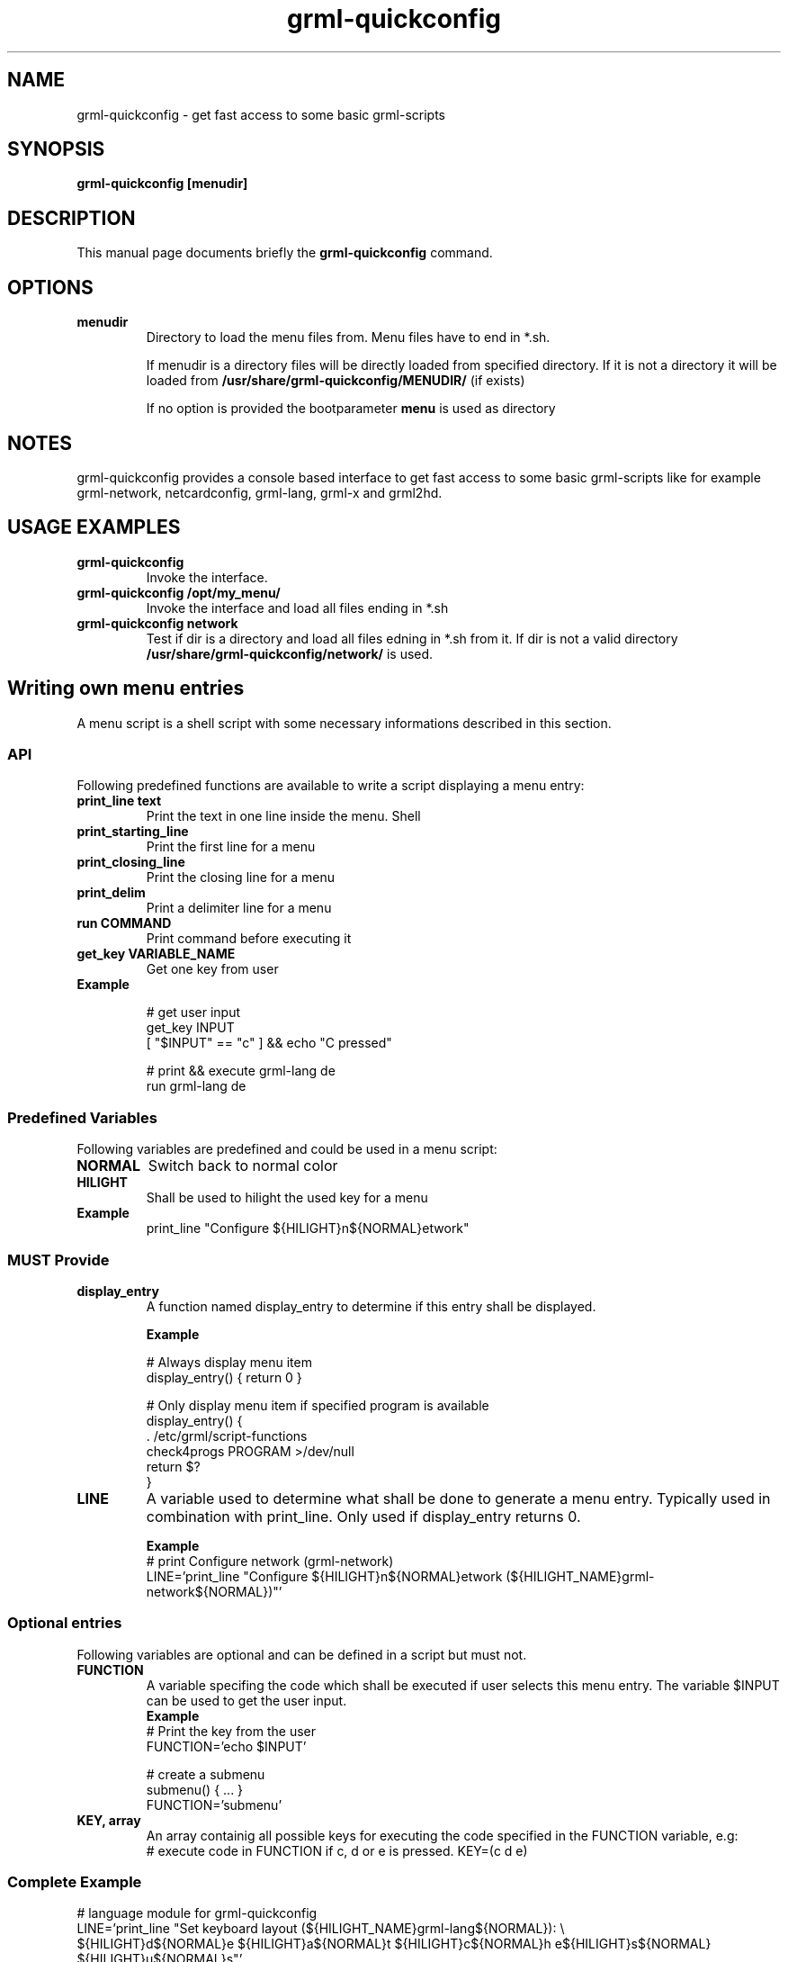 .TH grml-quickconfig 8
.SH "NAME"
grml-quickconfig \- get fast access to some basic grml-scripts
.SH SYNOPSIS
.B grml-quickconfig [menudir]
.SH DESCRIPTION
This manual page documents briefly the
.B grml-quickconfig
command.
.SH OPTIONS
.TP
.B menudir
Directory to load the menu files from. Menu files have to end in *.sh.

If menudir is a directory files will be directly loaded from specified directory.
If it is not a directory it will be loaded from
.B /usr/share/grml-quickconfig/MENUDIR/
(if exists)

If no option is provided the bootparameter
.B menu
is used as directory
.SH NOTES
grml-quickconfig provides a console based interface to get fast
access to some basic grml-scripts like for example grml-network,
netcardconfig, grml-lang, grml-x and grml2hd.
.SH USAGE EXAMPLES
.TP
.B grml-quickconfig
Invoke the interface.
.TP
.B grml-quickconfig /opt/my_menu/
Invoke the interface and load all files ending in *.sh
.TP
.B grml-quickconfig network
Test if dir is a directory and load all files edning in *.sh from it. If dir is not a valid directory
.B /usr/share/grml-quickconfig/network/
is used.
.SH Writing own menu entries
A menu script is a shell script with some necessary informations described in this section.

.SS API
Following predefined functions are available to write a script displaying a menu entry:
.TP
.B print_line text
Print the text in one line inside the menu. Shell
.TP
.B print_starting_line
Print the first line for a menu
.TP
.B print_closing_line
Print the closing line for a menu
.TP
.B print_delim
Print a delimiter line for a menu
.TP
.B run COMMAND
Print command before executing it
.TP
.B get_key VARIABLE_NAME
Get one key from user
.TP
.B Example

 # get user input
   get_key INPUT
   [ "$INPUT" == "c" ] && echo "C pressed"

 # print && execute grml-lang de
   run grml-lang de

.SS Predefined Variables
Following variables are predefined and could be used in a menu script:
.TP
.B NORMAL
Switch back to normal color
.TP
.B HILIGHT
Shall be used to hilight the used key for a menu
.TP
.B Example
 print_line "Configure ${HILIGHT}n${NORMAL}etwork"
.SS MUST Provide
.TP
.B display_entry
A function named display_entry to determine if this entry shall be displayed.
.LP
.RS
.B Example
.LP
# Always display menu item
  display_entry() { return 0 }

# Only display menu item if specified program is available
  display_entry() {
      . /etc/grml/script-functions
      check4progs PROGRAM >/dev/null
      return $?
  }

.RE 1
.TP
.B LINE
A variable used to determine what shall be done to generate a menu entry. Typically
used in combination with print_line. Only used if display_entry returns 0.
.LP
.RS
.B \ Example
 # print Configure network (grml-network)
 LINE='print_line "Configure ${HILIGHT}n${NORMAL}etwork (${HILIGHT_NAME}grml-network${NORMAL})"'
.RE 1
.SS Optional entries
Following variables are optional and can be defined in a script but must not.
.TP
.B FUNCTION
A variable specifing the code which shall be executed if user selects this menu entry.
The variable $INPUT can be used to get the user input.
.RS
.B \ Example
 # Print the key from the user
 FUNCTION='echo $INPUT'

 # create a submenu
 submenu() { ... }
 FUNCTION='submenu'
.RE 1

.TP
.B KEY, array
An array containig all possible keys for executing the code specified in the FUNCTION variable, e.g:
.RS
 # execute code in FUNCTION if c, d or e is pressed.
KEY=(c d e)

.SS Complete Example
 # language module for grml-quickconfig
 LINE='print_line "Set keyboard layout (${HILIGHT_NAME}grml-lang${NORMAL}): \\
 ${HILIGHT}d${NORMAL}e ${HILIGHT}a${NORMAL}t ${HILIGHT}c${NORMAL}h e${HILIGHT}s${NORMAL} ${HILIGHT}u${NORMAL}s"'

 typeset -A lang_mapping

 # map keys to language
 lang_mapping=(
     d de
     a at
     c ch
     s es
     u us
 )

 # get all keys from assoc array
 KEY=(${(k)lang_mapping})

 # $INPUT is the user input
 FUNCTION='run grml-lang ${lang_mapping[$INPUT]}'

 # always display entry
 display_entry() {
     return 0
 }

 ## END OF FILE ################################################################# 
 # vim:foldmethod=marker expandtab ai ft=zsh shiftwidth=3


.SH AUTHOR
Current grml-quickconfig was written by the Grml Team <team@grml.org> and is based on the
idea of Michael Schierl.

The originaly grml-quickconfig was written by Michael Schierl <schierlm-public@gmx.de>.
.PP
This manual page was written by Michael Prokop
<mika@grml.org> for the grml project (but may be used by others).
